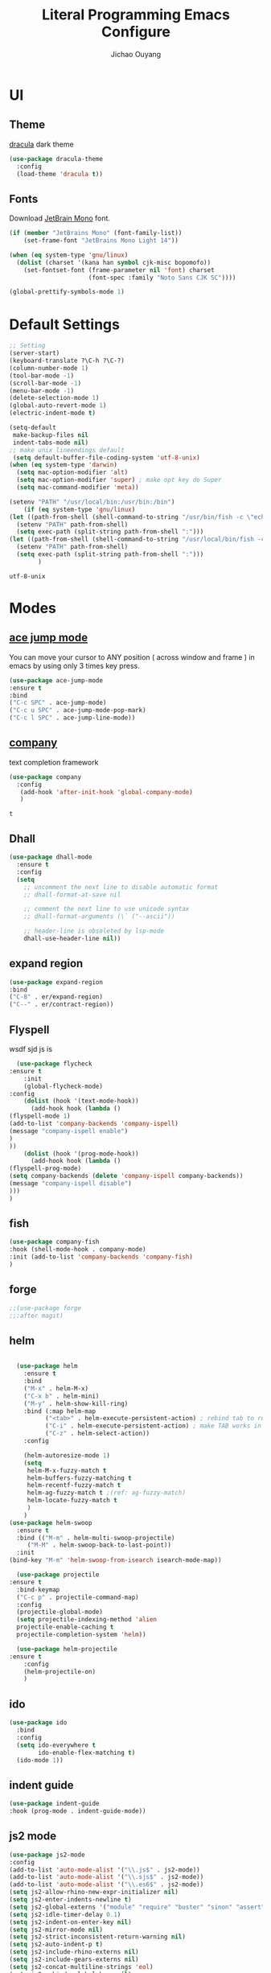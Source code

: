 #+OPTIONS: H:2
#+TITLE: Literal Programming Emacs Configure
#+AUTHOR: Jichao Ouyang

* UI

** Theme
[[https://draculatheme.com/][dracula]] dark theme
#+BEGIN_SRC emacs-lisp
  (use-package dracula-theme
    :config
    (load-theme 'dracula t))
#+END_SRC

#+RESULTS:
: t

** Fonts
Download [[https://www.jetbrains.com/lp/mono/][JetBrain Mono]] font.
#+BEGIN_SRC emacs-lisp
  (if (member "JetBrains Mono" (font-family-list))
      (set-frame-font "JetBrains Mono Light 14"))

  (when (eq system-type 'gnu/linux)
    (dolist (charset '(kana han symbol cjk-misc bopomofo))
      (set-fontset-font (frame-parameter nil 'font) charset
                        (font-spec :family "Noto Sans CJK SC"))))

  (global-prettify-symbols-mode 1)
#+END_SRC

#+RESULTS:
: t

* Default Settings
  #+BEGIN_SRC emacs-lisp
    ;; Setting
    (server-start)
    (keyboard-translate ?\C-h ?\C-?)
    (column-number-mode 1)
    (tool-bar-mode -1)
    (scroll-bar-mode -1)
    (menu-bar-mode -1)
    (delete-selection-mode 1)
    (global-auto-revert-mode 1)
    (electric-indent-mode t)

    (setq-default
     make-backup-files nil
     indent-tabs-mode nil)
    ;; make unix lineendings default
     (setq default-buffer-file-coding-system 'utf-8-unix)
    (when (eq system-type 'darwin)
      (setq mac-option-modifier 'alt)
      (setq mac-option-modifier 'super) ; make opt key do Super
      (setq mac-command-modifier 'meta))
  #+END_SRC

  #+RESULTS:

#+BEGIN_SRC emacs-lisp
(setenv "PATH" "/usr/local/bin:/usr/bin:/bin")
    (if (eq system-type 'gnu/linux)
(let ((path-from-shell (shell-command-to-string "/usr/bin/fish -c \"echo -n \\$PATH[1]; for val in \\$PATH[2..-1];echo -n \\\":\\$val\\\";end\"")))
  (setenv "PATH" path-from-shell)
  (setq exec-path (split-string path-from-shell ":")))
(let ((path-from-shell (shell-command-to-string "/usr/local/bin/fish -c \"echo -n \\$PATH[1]; for val in \\$PATH[2..-1];echo -n \\\":\\$val\\\";end\"")))
  (setenv "PATH" path-from-shell)
  (setq exec-path (split-string path-from-shell ":")))
        )

#+END_SRC
  #+RESULTS:
  : utf-8-unix


* Modes

** [[https://github.com/winterTTr/ace-jump-mode][ace jump mode]]

You can move your cursor to ANY position ( across window and frame ) in emacs by using only 3 times key press.

#+BEGIN_SRC emacs-lisp
(use-package ace-jump-mode
:ensure t
:bind
("C-c SPC" . ace-jump-mode)
("C-c u SPC" . ace-jump-mode-pop-mark)
("C-c l SPC" . ace-jump-line-mode))
#+END_SRC

#+RESULTS:
: ace-jump-line-mode

** [[https://github.com/company-mode/company-mode][company]]

text completion framework
 
 #+BEGIN_SRC emacs-lisp
   (use-package company
     :config
      (add-hook 'after-init-hook 'global-company-mode)
      )
 #+END_SRC

 #+RESULTS:
 : t

** Dhall
#+begin_src emacs-lisp
  (use-package dhall-mode
    :ensure t
    :config
    (setq
      ;; uncomment the next line to disable automatic format
      ;; dhall-format-at-save nil

      ;; comment the next line to use unicode syntax
      ;; dhall-format-arguments (\` ("--ascii"))

      ;; header-line is obsoleted by lsp-mode
      dhall-use-header-line nil))

#+end_src
** expand region
#+BEGIN_SRC emacs-lisp
(use-package expand-region
:bind
("C-8" . er/expand-region)
("C--" . er/contract-region))
#+END_SRC

#+RESULTS:
: er/contract-region

** Flyspell
wsdf sjd js is
#+BEGIN_SRC emacs-lisp
  (use-package flycheck
:ensure t
    :init
    (global-flycheck-mode)
:config
    (dolist (hook '(text-mode-hook))
      (add-hook hook (lambda () 
(flyspell-mode 1)
(add-to-list 'company-backends 'company-ispell)
(message "company-ispell enable")
)
))
    (dolist (hook '(prog-mode-hook))
      (add-hook hook (lambda () 
(flyspell-prog-mode)
(setq company-backends (delete 'company-ispell company-backends))
(message "company-ispell disable")
)))
)
#+End_SRC

#+RESULTS:
: t

** fish
#+BEGIN_SRC emacs-lisp
(use-package company-fish
:hook (shell-mode-hook . company-mode)
:init (add-to-list 'company-backends 'company-fish)
)
#+END_SRC

#+RESULTS:
| company-mode |

** forge 
#+BEGIN_SRC emacs-lisp
;;(use-package forge
;;:after magit)
#+END_SRC

#+RESULTS:

** helm
#+BEGIN_SRC emacs-lisp

  (use-package helm
    :ensure t
    :bind
    ("M-x" . helm-M-x)
    ("C-x b" . helm-mini)
    ("M-y" . helm-show-kill-ring)
    :bind (:map helm-map
          ("<tab>" . helm-execute-persistent-action) ; rebind tab to run persistent action
          ("C-i" . helm-execute-persistent-action) ; make TAB works in terminal
          ("C-z" . helm-select-action))
    :config
    
    (helm-autoresize-mode 1)
    (setq 
     helm-M-x-fuzzy-match t
     helm-buffers-fuzzy-matching t
     helm-recentf-fuzzy-match t
     helm-ag-fuzzy-match t ;(ref: ag-fuzzy-match)
     helm-locate-fuzzy-match t
     )
    )
(use-package helm-swoop
  :ensure t
  :bind (("M-m" . helm-multi-swoop-projectile)
	 ("M-M" . helm-swoop-back-to-last-point))
  :init
(bind-key "M-m" 'helm-swoop-from-isearch isearch-mode-map))

  (use-package projectile
:ensure t
  :bind-keymap
  ("C-c p" . projectile-command-map)
  :config
  (projectile-global-mode)
  (setq projectile-indexing-method 'alien
  projectile-enable-caching t
  projectile-completion-system 'helm))

  (use-package helm-projectile
:ensure t
    :config
    (helm-projectile-on)
    )
#+END_SRC

** ido
#+BEGIN_SRC emacs-lisp
  (use-package ido
    :bind
    :config
    (setq ido-everywhere t
          ido-enable-flex-matching t)
    (ido-mode 1))
#+END_SRC

#+RESULTS:
: ido-find-file

** indent guide
#+begin_src emacs-lisp
(use-package indent-guide
:hook (prog-mode . indent-guide-mode))
#+end_src

#+RESULTS:
| indent-guide-mode | rainbow-delimiters-mode | (lambda nil (flyspell-prog-mode) (setq company-backends (delete 'company-ispell company-backends)) (message company-ispell disable)) |

** js2 mode
#+BEGIN_SRC emacs-lisp
(use-package js2-mode
:config
(add-to-list 'auto-mode-alist '("\\.js$" . js2-mode))
(add-to-list 'auto-mode-alist '("\\.sjs$" . js2-mode))
(add-to-list 'auto-mode-alist '("\\.es6$" . js2-mode))
(setq js2-allow-rhino-new-expr-initializer nil)
(setq js2-enter-indents-newline t)
(setq js2-global-externs '("module" "require" "buster" "sinon" "assert" "refute" "setTimeout" "clearTimeout" "setInterval" "clearInterval" "location" "__dirname" "console" "JSON"))
(setq js2-idle-timer-delay 0.1)
(setq js2-indent-on-enter-key nil)
(setq js2-mirror-mode nil)
(setq js2-strict-inconsistent-return-warning nil)
(setq js2-auto-indent-p t)
(setq js2-include-rhino-externs nil)
(setq js2-include-gears-externs nil)
(setq js2-concat-multiline-strings 'eol)
(setq js2-rebind-eol-bol-keys nil)
(setq js2-mode-show-parse-errors t)
(setq js2-mode-show-strict-warnings nil))
#+END_SRC

#+RESULTS:
: t

** key chord
#+BEGIN_SRC emacs-lisp
    (use-package key-chord
      :config
      (key-chord-mode 1)
      (setq key-chord-two-keys-delay 0.03)
      (key-chord-define-global "vr"     'vr/replace)
      (key-chord-define-global "ln"     'display-line-numbers-mode)
      (key-chord-define-global ",."     "<>\C-b")
  )
#+END_SRC

#+RESULTS:
: t

** Langtool
Install LanguageTool version 3.0 or later (and java) https://languagetool.org/

extract them into =/usr/local/share/LanguageTool=

#+BEGIN_SRC emacs-lisp
(use-package langtool
:config
(setq langtool-language-tool-jar "/usr/local/share/LanguageTool/languagetool-commandline.jar"
      langtool-disabled-rules '("WHITESPACE_RULE"
                                "EN_UNPAIRED_BRACKETS"
                                "COMMA_PARENTHESIS_WHITESPACE"
                                "EN_QUOTES")
      langtool-default-language "en-US")
)

#+END_SRC

#+RESULTS:
: t

** ligature
#+BEGIN_SRC emacs-lisp
  (when (cl-search "27." (emacs-version))
    (use-package ligature
      :ensure t
      :init
      (ligature-set-ligatures 'prog-mode '("|||>" "<|||" "<==>" "<!--" "####" "~~>" "***" "||=" "||>"
                                           ":::" "::=" "=:=" "===" "==>" "=!=" "=>>" "=<<" "=/=" "!=="
                                           "!!." ">=>" ">>=" ">>>" ">>-" ">->" "->>" "-->" "---" "-<<"
                                           "<~~" "<~>" "<*>" "<||" "<|>" "<$>" "<==" "<=>" "<=<" "<->"
                                           "<--" "<-<" "<<=" "<<-" "<<<" "<+>" "</>" "###" "#_(" "..<"
                                           "..." "+++" "/==" "///" "_|_" "www" "&&" "^=" "~~" "~@" "~="
                                           "~>" "~-" "**" "*>" "*/" "||" "|}" "|]" "|=" "|>" "|-" "{|"
                                           "[|" "]#" "::" ":=" ":>" ":<" "$>" "==" "=>" "!=" "!!" ">:"
                                           ">=" ">>" ">-" "-~" "-|" "->" "--" "-<" "<~" "<*" "<|" "<:"
                                           "<$" "<=" "<>" "<-" "<<" "<+" "</" "#{" "#[" "#:" "#=" "#!"
                                           "##" "#(" "#?" "#_" "%%" ".=" ".-" ".." ".?" "+>" "++" "?:"
                                           "?=" "?." "??" ";;" "/*" "/=" "/>" "//" "__" "~~" "(*" "*)"
                                           "\\" "://"))
      (global-ligature-mode t))
    )

#+END_SRC

#+RESULTS:
| ligature | (lambda nil (flyspell-prog-mode) (setq company-backends (delete 'company-ispell company-backends)) (message company-ispell disable)) |

** magit
#+BEGIN_SRC emacs-lisp
(use-package magit
:bind
("C-x g" . magit-status))
#+END_SRC

#+RESULTS:
: magit-status

** multi cursor
#+BEGIN_SRC emacs-lisp
(use-package multiple-cursors
:bind
("C-<" . mc/mark-previous-like-this)
 ("C->" . mc/mark-next-like-this)
 ("C-*" . mc/mark-all-like-this))
#+END_SRC

#+RESULTS:
: mc/mark-all-like-this

** Nya mode
#+BEGIN_SRC emacs-lisp
(use-package nyan-mode
:ensure t
:config (nyan-mode t))
#+END_SRC

** on screen

#+BEGIN_SRC emacs-lisp
(use-package on-screen
:ensure t
:config
(on-screen-global-mode 1)
(setq on-screen-highlight-method 'narrow-line))

#+END_SRC

#+RESULTS:
: narrow-line

** org mode
#+BEGIN_SRC emacs-lisp
     (when (cl-search "27." (emacs-version))
       (require 'org-tempo))
     (setq org-startup-folded 'content)
     (setq org-startup-indented nil)
     (setq org-startup-with-inline-images t)
     (setq org-startup-truncated t)
     (setq org-src-tab-acts-natively t)

     (setq js-indent-level 2)
#+END_SRC

#+RESULTS:
: 2
#+BEGIN_SRC emacs-lisp
(use-package org-crypt
:config 
(org-crypt-use-before-save-magic)
(setq org-crypt-key "A506C38D5CC847D0DF01134ADA8B833B52604E63")
(setq org-tags-exclude-from-inheritance '("crypt"))
)
#+END_SRC

#+RESULTS:
: t

#+BEGIN_SRC emacs-lisp
  (setq org-agenda-files (quote ("~/Dropbox/org")))
  (setq org-refile-targets (quote ((nil :maxlevel . 9)
                                   (org-agenda-files :maxlevel . 9))))
      (setq org-directory "~/Dropbox/org")
      (setq org-default-notes-file "~/Dropbox/org/refile.org")

      ;; I use C-c c to start capture mode
      (global-set-key (kbd "C-c c") 'org-capture)
      (global-set-key (kbd "C-c a") 'org-agenda)

      ;; Capture templates for: TODO tasks, Notes, appointments, phone calls, meetings, and org-protocol
      (setq org-capture-templates
            (quote (("t" "Todo" entry (file+headline "~/Dropbox/org/refile.org" "Todos")
                     "* TODO %?\n%U\n%a\n" :clock-in t :clock-resume t)
                    ("n" "Note" entry (file+headline "~/Dropbox/org/note.org" "Notes")
                     "* %?\n%U\n%a\n" :clock-in t :clock-resume t)
                    ("w" "Work" entry (file+headline "~/Dropbox/org/myob.org" "Work Notes")
                     "* %?\n%U\n" :clock-in t :clock-resume t)
                    )))
    (setq org-refile-use-outline-path t)

    ; Targets complete directly with IDO
    (setq org-outline-path-complete-in-steps nil)
    ; Use IDO for both buffer and file completion and ido-everywhere to t
    (setq org-completion-use-ido t)
    (setq ido-everywhere t)
    (setq ido-max-directory-size 100000)
    (ido-mode (quote both))
    ; Use the current window when visiting files and buffers with ido
    (setq ido-default-file-method 'selected-window)
    (setq ido-default-buffer-method 'selected-window)
    ; Use the current window for indirect buffer display
    (setq org-indirect-buffer-display 'current-window)

#+END_SRC

#+RESULTS:
: current-window

** pallet
#+BEGIN_SRC emacs-lisp
(use-package pallet
:config
(pallet-mode t))
#+END_SRC

#+RESULTS:
: t

** prompt
#+BEGIN_SRC emacs-lisp
(defalias 'yes-or-no-p 'y-or-n-p)
(setq kill-buffer-query-functions
      (remq 'process-kill-buffer-query-function
            kill-buffer-query-functions))
#+END_SRC

#+RESULTS:
   
** PureScript

#+BEGIN_SRC emacs-lisp
(use-package psc-ide
:config
(add-hook 'purescript-mode-hook
  (lambda ()
    (psc-ide-mode)
    (company-mode)
    (flycheck-mode)
    (turn-on-purescript-indentation)))
(setq psc-ide-use-npm-bin t)
)
#+END_SRC

** PureScript
#+BEGIN_SRC emacs-lisp
(use-package psc-ide
:config
(add-hook 'purescript-mode-hook
  (lambda ()
    (psc-ide-mode)
    (company-mode)
    (flycheck-mode)
    (turn-on-purescript-indentation)))
)
#+END_SRC

** rainbow delimiter
#+begin_src emacs-lisp
(use-package rainbow-delimiters
:hook (prog-mode . rainbow-delimiters-mode))
#+end_src

#+RESULTS:
| rainbow-delimiters-mode | (lambda nil (flyspell-prog-mode) (setq company-backends (delete 'company-ispell company-backends)) (message company-ispell disable)) |

** Restclient
#+BEGIN_SRC emacs-lisp
  (use-package restclient
:config
(add-to-list 'company-backends 'company-restclient))
  ;; :config
  ;; ;
                                          ; 
  ;; :hook (company-mode))
#+END_SRC

#+RESULTS:

** Scala Metals
#+BEGIN_SRC emacs-lisp
  ;; Enable defer and ensure by default for use-package
  ;; Keep auto-save/backup files separate from source code:  https://github.com/scalameta/metals/issues/1027
  (setq use-package-always-defer t
        use-package-always-ensure t
        backup-directory-alist `((".*" . ,temporary-file-directory))
        auto-save-file-name-transforms `((".*" ,temporary-file-directory t)))

  ;; Enable scala-mode for highlighting, indentation and motion commands
  (use-package scala-mode
    :mode "\\.s\\(cala\\|bt\\)$")

  ;; Enable sbt mode for executing sbt commands
  (use-package sbt-mode
    :commands sbt-start sbt-command
    :config
    ;; WORKAROUND: https://github.com/ensime/emacs-sbt-mode/issues/31
    ;; allows using SPACE when in the minibuffer
    (substitute-key-definition
     'minibuffer-complete-word
     'self-insert-command
     minibuffer-local-completion-map)
     ;; sbt-supershell kills sbt-mode:  https://github.com/hvesalai/emacs-sbt-mode/issues/152
     (setq sbt:program-options '("-Dsbt.supershell=false"))
  )

  ;; Enable nice rendering of diagnostics like compile errors.
  (use-package flycheck
    :init (global-flycheck-mode))

  (use-package lsp-mode
    ;; Optional - enable lsp-mode automatically in scala files
    :hook  (scala-mode . lsp)
           (lsp-mode . lsp-lens-mode)
           (dhall-mode . lsp)
    :config (setq lsp-prefer-flymake nil))

  ;; Add metals backend for lsp-mode
  (use-package lsp-metals)

  ;; Enable nice rendering of documentation on hover
  (use-package lsp-ui)

  ;; lsp-mode supports snippets, but in order for them to work you need to use yasnippet
  ;; If you don't want to use snippets set lsp-enable-snippet to nil in your lsp-mode settings
  ;;   to avoid odd behavior with snippets and indentation
  (use-package yasnippet)

  ;; Add company-lsp backend for metals
  (use-package company-lsp)
#+END_SRC

#+RESULTS:

** [[https://github.com/atomontage/xterm-color][shell-mode]]
#+begin_src emacs-lisp
(setq comint-output-filter-functions
      (remove 'ansi-color-process-output comint-output-filter-functions))

(add-hook 'shell-mode-hook
          (lambda ()
            ;; Disable font-locking in this buffer to improve performance
            (font-lock-mode -1)
            ;; Prevent font-locking from being re-enabled in this buffer
            (make-local-variable 'font-lock-function)
            (setq font-lock-function (lambda (_) nil))
            (add-hook 'comint-preoutput-filter-functions 'xterm-color-filter nil t)))
(setenv "TERM" "xterm-256color")
#+end_src

#+RESULTS:
: xterm-256color

** smartparens
#+BEGIN_SRC emacs-lisp
  (use-package smartparens
    :init
    (require 'smartparens-config)
     (smartparens-global-mode t)
     (show-smartparens-global-mode t))

#+END_SRC

#+RESULTS:

** textmate
#+BEGIN_SRC emacs-lisp
(use-package textmate
:init
(textmate-mode)
(bind-keys
 :map *textmate-mode-map*
 ("M--" . text-scale-decrease)
 ("M-=" . text-scale-increase)
 ("M-}" . textmate-shift-right)
 ("M-<backspace>" . kill-whole-line)
 ("M-c" . kill-ring-save)
 ("M-{" . textmate-shift-left)
 ("M-/" . comment-line)
 ("M-l" . textmate-select-line)
 ))
#+END_SRC

#+RESULTS:
: textmate-select-line

** COMMENT typescript
#+BEGIN_SRC emacs-lisp
(defun setup-tide-mode ()
   (interactive)
   (tide-setup)
   (flycheck-mode +1)
   (setq flycheck-check-syntax-automatically '(save mode-enabled))
   (eldoc-mode +1)
   (tide-hl-identifier-mode +1)
   ;; company is an optional dependency. You have to
   ;; install it separately via package-install
   ;; `M-x package-install [ret] company`
   (company-mode +1))

 ;; aligns annotation to the right hand side
 (setq company-tooltip-align-annotations t)

 ;; formats the buffer before saving


 (add-hook 'typescript-mode-hook #'setup-tide-mode)
 (require 'web-mode)
(add-to-list 'auto-mode-alist '("\\.tsx\\'" . web-mode))
(add-hook 'web-mode-hook
         (lambda ()
           (when (and (buffer-file-name)
(string-equal "tsx" (file-name-extension buffer-file-name)))
             (setup-tide-mode))))
#+END_SRC

#+RESULTS:
| lambda | nil | (when (and (buffer-file-name) (string-equal tsx (file-name-extension buffer-file-name))) (setup-tide-mode))       |
| lambda | nil | (if (and (buffer-file-name) (string-equal tsx (file-name-extension buffer-file-name))) (progn (setup-tide-mode))) |

** undo tree
   #+begin_src emacs-lisp
        (use-package undo-tree
          :init (global-undo-tree-mode))
   #+end_src
** unicode
#+begin_src emacs-lisp
(use-package unicode-fonts
   :ensure t
   :config
    (unicode-fonts-setup))
#+end_src

#+RESULTS:
: t

** which key
   #+begin_src emacs-lisp
               (use-package which-key
                 :config
                 (which-key-mode)
                 (setq which-key-use-C-h-commands t)
                 (setq which-key-paging-key "<f5>")
          )
   #+end_src

   #+RESULTS:
   : t

** yasnippet
#+BEGIN_SRC emacs-lisp
(use-package yasnippet
:config
(yas-global-mode 1))

#+END_SRC

#+RESULTS:
